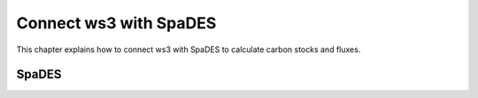 ***********************
Connect ws3 with SpaDES 
***********************

This chapter explains how to connect ws3 with SpaDES to calculate carbon stocks and fluxes. 

SpaDES
=======================